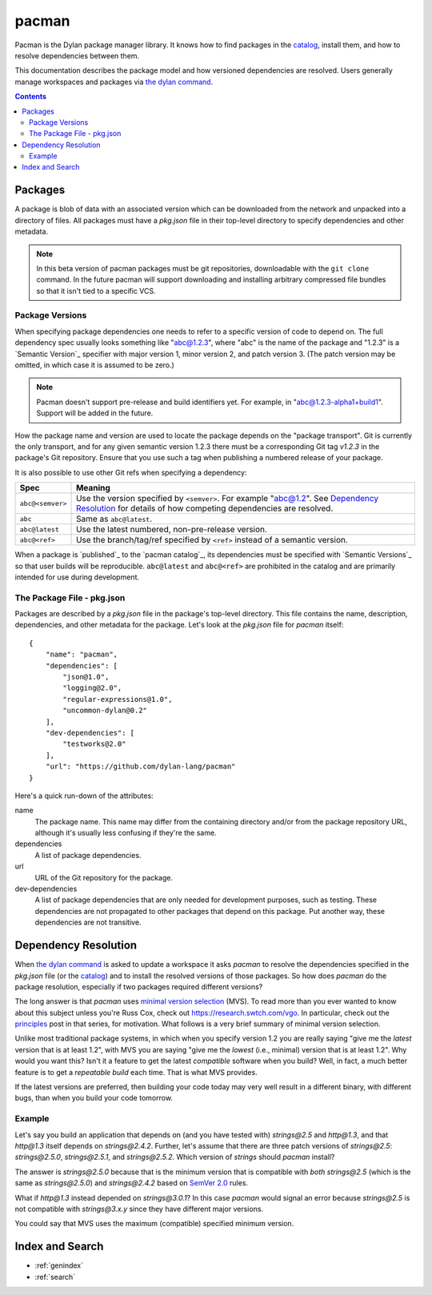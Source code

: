 .. default-role:: samp
.. highlight:: json

******
pacman
******

Pacman is the Dylan package manager library. It knows how to find packages in the
`catalog`_, install them, and how to resolve dependencies between them.

This documentation describes the package model and how versioned dependencies are
resolved. Users generally manage workspaces and packages via `the dylan command`_.

.. TODO: the above should link to the docs, not to top-level repo.

.. contents::
   :depth: 2


Packages
========

A package is blob of data with an associated version which can be downloaded
from the network and unpacked into a directory of files. All packages must have
a `pkg.json` file in their top-level directory to specify dependencies and
other metadata.

.. note:: In this beta version of pacman packages must be git repositories,
          downloadable with the ``git clone`` command. In the future pacman
          will support downloading and installing arbitrary compressed file
          bundles so that it isn't tied to a specific VCS.


Package Versions
----------------

When specifying package dependencies one needs to refer to a specific version
of code to depend on. The full dependency spec usually looks something like
"abc@1.2.3", where "abc" is the name of the package and "1.2.3" is a `Semantic
Version`_ specifier with major version 1, minor version 2, and patch
version 3. (The patch version may be omitted, in which case it is assumed to be
zero.)

.. note:: Pacman doesn't support pre-release and build identifiers yet. For
          example, in "abc@1.2.3-alpha1+build1". Support will be added in the
          future.

How the package name and version are used to locate the package depends on the
"package transport". Git is currently the only transport, and for any given
semantic version 1.2.3 there must be a corresponding Git tag `v1.2.3` in the
package's Git repository. Ensure that you use such a tag when publishing a
numbered release of your package.

It is also possible to use other Git refs when specifying a dependency:

=================   ==============================
Spec                Meaning
=================   ==============================
``abc@<semver>``    Use the version specified by ``<semver>``. For example
                    "abc@1.2".  See `Dependency Resolution`_ for details of
                    how competing dependencies are resolved.
``abc``             Same as ``abc@latest``.
``abc@latest``      Use the latest numbered, non-pre-release version.
``abc@<ref>``       Use the branch/tag/ref specified by ``<ref>`` instead of a
                    semantic version.
=================   ==============================

When a package is `published`_ to the `pacman catalog`_, its dependencies must
be specified with `Semantic Versions`_ so that user builds will be
reproducible. ``abc@latest`` and ``abc@<ref>`` are prohibited in the catalog
and are primarily intended for use during development.


The Package File - pkg.json
---------------------------

Packages are described by a `pkg.json` file in the package's top-level
directory. This file contains the name, description, dependencies, and other
metadata for the package. Let's look at the `pkg.json` file for `pacman`
itself::

    {
        "name": "pacman",
        "dependencies": [
            "json@1.0",
            "logging@2.0",
            "regular-expressions@1.0",
            "uncommon-dylan@0.2"
        ],
        "dev-dependencies": [
            "testworks@2.0"
        ],
        "url": "https://github.com/dylan-lang/pacman"
    }

Here's a quick run-down of the attributes:

name
  The package name. This name may differ from the containing directory and/or
  from the package repository URL, although it's usually less confusing if
  they're the same.

dependencies
  A list of package dependencies.

url
  URL of the Git repository for the package.

dev-dependencies
  A list of package dependencies that are only needed for development purposes,
  such as testing. These dependencies are not propagated to other packages that
  depend on this package. Put another way, these dependencies are not
  transitive.


Dependency Resolution
=====================

When `the dylan command`_ is asked to update a workspace it asks `pacman` to
resolve the dependencies specified in the `pkg.json` file (or the `catalog`_)
and to install the resolved versions of those packages. So how does `pacman` do
the package resolution, especially if two packages required different versions?

The long answer is that `pacman` uses `minimal version selection`_ (MVS). To
read more than you ever wanted to know about this subject unless you're Russ
Cox, check out https://research.swtch.com/vgo. In particular, check out the
`principles`_ post in that series, for motivation. What follows is a very brief
summary of minimal version selection.

Unlike most traditional package systems, in which when you specify version 1.2
you are really saying "give me the *latest* version that is at least 1.2", with
MVS you are saying "give me the *lowest* (i.e., minimal) version that is at
least 1.2". Why would you want this?  Isn't it a feature to get the latest
*compatible* software when you build?  Well, in fact, a much better feature is
to get a *repeatable build* each time. That is what MVS provides.

If the latest versions are preferred, then building your code today may very
well result in a different binary, with different bugs, than when you build
your code tomorrow.

Example
-------

Let's say you build an application that depends on (and you have tested with)
`strings@2.5` and `http@1.3`, and that `http@1.3` itself depends on
`strings@2.4.2`.  Further, let's assume that there are three patch versions of
`strings@2.5`: `strings@2.5.0`, `strings@2.5.1`, and `strings@2.5.2`. Which
version of `strings` should `pacman` install?

The answer is `strings@2.5.0` because that is the minimum version that is
compatible with *both* `strings@2.5` (which is the same as `strings@2.5.0`) and
`strings@2.4.2` based on `SemVer 2.0`_ rules.

What if `http@1.3` instead depended on `strings@3.0.1`? In this case `pacman`
would signal an error because `strings@2.5` is not compatible with
`strings@3.x.y` since they have different major versions.

You could say that MVS uses the maximum (compatible) specified minimum version.

Index and Search
================

* :ref:`genindex`
* :ref:`search`

.. _minimal version selection: https://research.swtch.com/vgo-mvs
.. _principles:                https://research.swtch.com/vgo-principles
.. _the dylan command: https://github.com/dylan-lang/dylan-tool.git
.. _catalog:    https://github.com/dylan-lang/pacman-catalog.git
.. _SemVer 2.0: https://semver.org/spec/v2.0.0.html
